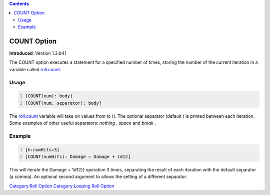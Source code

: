 .. contents::
   :depth: 3
..

.. raw:: mediawiki

   {{stub}}

.. _count_option:

COUNT Option
============

**Introduced**: Version 1.3.b41

The COUNT option executes a statement for a specified number of times,
storing the number of the current iteration in a variable called
`roll.count <Macros:Special_Variables:roll.count>`__.

Usage
-----

.. code:: mtmacro
   :number-lines:

   [COUNT(num): body]
   [COUNT(num, separator): body]

The `roll.count <roll.count>`__ variable will take on values from to ().
The optional separator (default ) is printed between each iteration.
Some examples of other useful separators: *nothing* , *space* and
*break* .

Example
-------

.. code:: mtmacro
   :number-lines:

   [h:numHits=3]
   [COUNT(numHits): Damage = Damage + 1d12]

This will iterate the Damage + 1d12}} operation 3 times, separating the
result of each iteration with the default separator (a comma). An
optional second argument to allows the setting of a different separator.

`Category:Roll Option <Category:Roll_Option>`__ `Category:Looping Roll
Option <Category:Looping_Roll_Option>`__
